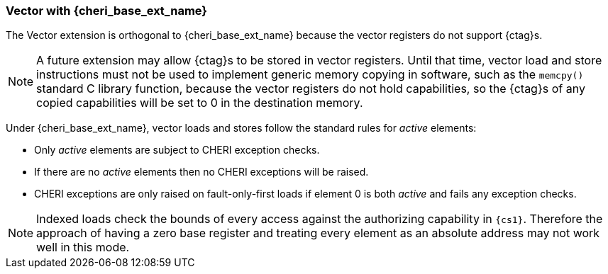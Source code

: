 [#section_cheri_vector_integration]
=== Vector with {cheri_base_ext_name}

ifdef::cheri_standalone_spec[]
WARNING: This chapter should appear as a section in the vector chapter. Exact location TBD.
endif::[]

The Vector extension is orthogonal to {cheri_base_ext_name} because the vector registers do not support {ctag}s.

NOTE: A future extension may allow {ctag}s to be stored in vector registers.
  Until that time, vector load and store instructions must not be used to implement generic
  memory copying in software, such as the `memcpy()` standard C library function,
  because the vector registers do not hold capabilities, so the {ctag}s of any
  copied capabilities will be set to 0 in the destination memory.

Under {cheri_base_ext_name}, vector loads and stores follow the standard rules for _active_ elements:

* Only _active_ elements are subject to CHERI exception checks.
* If there are no _active_ elements then no CHERI exceptions will be raised.
* CHERI exceptions are only raised on fault-only-first loads if element 0 is both _active_ and fails any exception checks.

NOTE: Indexed loads check the bounds of every access against the authorizing capability in `{cs1}`.
 Therefore the approach of having a zero base register and treating every element as an absolute address may not work well in this mode.
